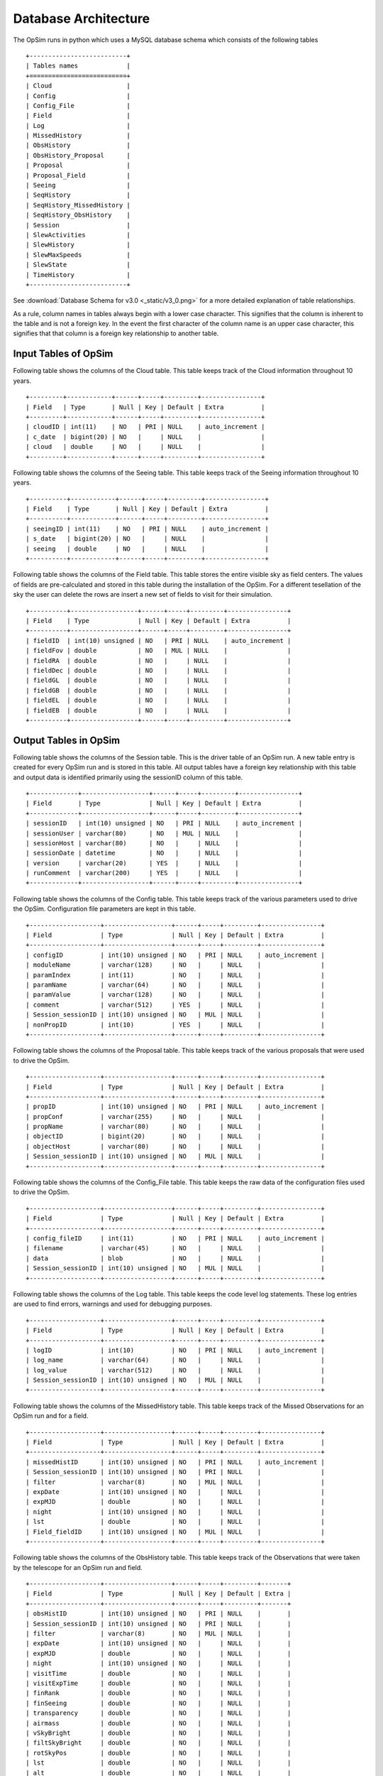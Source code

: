 .. _architecture.rst:

*********************
Database Architecture
*********************

The OpSim runs in python which uses a MySQL database schema which consists of
the following tables ::

	+--------------------------+
	| Tables names             |
	+==========================+
	| Cloud                    |
	| Config                   |
	| Config_File              |
	| Field                    |
	| Log                      |
	| MissedHistory            |
	| ObsHistory               |
	| ObsHistory_Proposal      |
	| Proposal                 |
	| Proposal_Field           |
	| Seeing                   |
	| SeqHistory               |
	| SeqHistory_MissedHistory |
	| SeqHistory_ObsHistory    |
	| Session                  |
	| SlewActivities           |
	| SlewHistory              |
	| SlewMaxSpeeds            |
	| SlewState                |
	| TimeHistory              |
	+--------------------------+

See :download:`Database Schema for v3.0 <_static/v3_0.png>` for a more detailed
explanation of table relationships.

As a rule, column names in tables always begin with a lower case character.
This signifies that the column is inherent to the table and is not a foreign
key. In the event the first character of the column name is an upper case
character, this signifies that that column is a foreign key relationship to
another table.

Input Tables of OpSim
---------------------

Following table shows the columns of the Cloud table. This table keeps track of
the Cloud information throughout 10 years. ::

	+---------+------------+------+-----+---------+----------------+
	| Field   | Type       | Null | Key | Default | Extra          |
	+---------+------------+------+-----+---------+----------------+
	| cloudID | int(11)    | NO   | PRI | NULL    | auto_increment |
	| c_date  | bigint(20) | NO   |     | NULL    |                |
	| cloud   | double     | NO   |     | NULL    |                |
	+---------+------------+------+-----+---------+----------------+

Following table shows the columns of the Seeing table. This table keeps track
of the Seeing information throughout 10 years. ::

	+----------+------------+------+-----+---------+----------------+
	| Field    | Type       | Null | Key | Default | Extra          |
	+----------+------------+------+-----+---------+----------------+
	| seeingID | int(11)    | NO   | PRI | NULL    | auto_increment |
	| s_date   | bigint(20) | NO   |     | NULL    |                |
	| seeing   | double     | NO   |     | NULL    |                |
	+----------+------------+------+-----+---------+----------------+

Following table shows the columns of the Field table. This table stores the
entire visible sky as field centers. The values of fields are pre-calculated
and stored in this table during the installation of the OpSim. For a different
tesellation of the sky the user can delete the rows are insert a new set of
fields to visit for their simulation. ::

	+----------+------------------+------+-----+---------+----------------+
	| Field    | Type             | Null | Key | Default | Extra          |
	+----------+------------------+------+-----+---------+----------------+
	| fieldID  | int(10) unsigned | NO   | PRI | NULL    | auto_increment |
	| fieldFov | double           | NO   | MUL | NULL    |                |
	| fieldRA  | double           | NO   |     | NULL    |                |
	| fieldDec | double           | NO   |     | NULL    |                |
	| fieldGL  | double           | NO   |     | NULL    |                |
	| fieldGB  | double           | NO   |     | NULL    |                |
	| fieldEL  | double           | NO   |     | NULL    |                |
	| fieldEB  | double           | NO   |     | NULL    |                |
	+----------+------------------+------+-----+---------+----------------+

Output Tables in OpSim
----------------------

Following table shows the columns of the Session table. This is the driver
table of an OpSim run. A new table entry is created for every OpSim run and is
stored in this table. All output tables have a foreign key relationship with
this table and output data is identified primarily using the sessionID column
of this table. ::

	+-------------+------------------+------+-----+---------+----------------+
	| Field       | Type             | Null | Key | Default | Extra          |
	+-------------+------------------+------+-----+---------+----------------+
	| sessionID   | int(10) unsigned | NO   | PRI | NULL    | auto_increment |
	| sessionUser | varchar(80)      | NO   | MUL | NULL    |                |
	| sessionHost | varchar(80)      | NO   |     | NULL    |                |
	| sessionDate | datetime         | NO   |     | NULL    |                |
	| version     | varchar(20)      | YES  |     | NULL    |                |
	| runComment  | varchar(200)     | YES  |     | NULL    |                |
	+-------------+------------------+------+-----+---------+----------------+

Following table shows the columns of the Config table. This table keeps track
of the various parameters used to drive the OpSim. Configuration file
parameters are kept in this table. ::

	+-------------------+------------------+------+-----+---------+----------------+
	| Field             | Type             | Null | Key | Default | Extra          |
	+-------------------+------------------+------+-----+---------+----------------+
	| configID          | int(10) unsigned | NO   | PRI | NULL    | auto_increment |
	| moduleName        | varchar(128)     | NO   |     | NULL    |                |
	| paramIndex        | int(11)          | NO   |     | NULL    |                |
	| paramName         | varchar(64)      | NO   |     | NULL    |                |
	| paramValue        | varchar(128)     | NO   |     | NULL    |                |
	| comment           | varchar(512)     | YES  |     | NULL    |                |
	| Session_sessionID | int(10) unsigned | NO   | MUL | NULL    |                |
	| nonPropID         | int(10)          | YES  |     | NULL    |                |
	+-------------------+------------------+------+-----+---------+----------------+

Following table shows the columns of the Proposal table. This table keeps track
of the various proposals that were used to drive the OpSim. ::

	+-------------------+------------------+------+-----+---------+----------------+
	| Field             | Type             | Null | Key | Default | Extra          |
	+-------------------+------------------+------+-----+---------+----------------+
	| propID            | int(10) unsigned | NO   | PRI | NULL    | auto_increment |
	| propConf          | varchar(255)     | NO   |     | NULL    |                |
	| propName          | varchar(80)      | NO   |     | NULL    |                |
	| objectID          | bigint(20)       | NO   |     | NULL    |                |
	| objectHost        | varchar(80)      | NO   |     | NULL    |                |
	| Session_sessionID | int(10) unsigned | NO   | MUL | NULL    |                |
	+-------------------+------------------+------+-----+---------+----------------+

Following table shows the columns of the Config_File table. This table keeps
the raw data of the configuration files used to drive the OpSim. ::

	+-------------------+------------------+------+-----+---------+----------------+
	| Field             | Type             | Null | Key | Default | Extra          |
	+-------------------+------------------+------+-----+---------+----------------+
	| config_fileID     | int(11)          | NO   | PRI | NULL    | auto_increment |
	| filename          | varchar(45)      | NO   |     | NULL    |                |
	| data              | blob             | NO   |     | NULL    |                |
	| Session_sessionID | int(10) unsigned | NO   | MUL | NULL    |                |
	+-------------------+------------------+------+-----+---------+----------------+

Following table shows the columns of the Log table. This table keeps the code
level log statements. These log entries are used to find errors, warnings and
used for debugging purposes. ::

	+-------------------+------------------+------+-----+---------+----------------+
	| Field             | Type             | Null | Key | Default | Extra          |
	+-------------------+------------------+------+-----+---------+----------------+
	| logID             | int(10)          | NO   | PRI | NULL    | auto_increment |
	| log_name          | varchar(64)      | NO   |     | NULL    |                |
	| log_value         | varchar(512)     | NO   |     | NULL    |                |
	| Session_sessionID | int(10) unsigned | NO   | MUL | NULL    |                |
	+-------------------+------------------+------+-----+---------+----------------+

Following table shows the columns of the MissedHistory table. This table keeps
track of the Missed Observations for an OpSim run and for a field. ::

	+-------------------+------------------+------+-----+---------+----------------+
	| Field             | Type             | Null | Key | Default | Extra          |
	+-------------------+------------------+------+-----+---------+----------------+
	| missedHistID      | int(10) unsigned | NO   | PRI | NULL    | auto_increment |
	| Session_sessionID | int(10) unsigned | NO   | PRI | NULL    |                |
	| filter            | varchar(8)       | NO   | MUL | NULL    |                |
	| expDate           | int(10) unsigned | NO   |     | NULL    |                |
	| expMJD            | double           | NO   |     | NULL    |                |
	| night             | int(10) unsigned | NO   |     | NULL    |                |
	| lst               | double           | NO   |     | NULL    |                |
	| Field_fieldID     | int(10) unsigned | NO   | MUL | NULL    |                |
	+-------------------+------------------+------+-----+---------+----------------+

Following table shows the columns of the ObsHistory table. This table keeps
track of the Observations that were taken by the telescope for an OpSim run and
field. ::

	+-------------------+------------------+------+-----+---------+-------+
	| Field             | Type             | Null | Key | Default | Extra |
	+-------------------+------------------+------+-----+---------+-------+
	| obsHistID         | int(10) unsigned | NO   | PRI | NULL    |       |
	| Session_sessionID | int(10) unsigned | NO   | PRI | NULL    |       |
	| filter            | varchar(8)       | NO   | MUL | NULL    |       |
	| expDate           | int(10) unsigned | NO   |     | NULL    |       |
	| expMJD            | double           | NO   |     | NULL    |       |
	| night             | int(10) unsigned | NO   |     | NULL    |       |
	| visitTime         | double           | NO   |     | NULL    |       |
	| visitExpTime      | double           | NO   |     | NULL    |       |
	| finRank           | double           | NO   |     | NULL    |       |
	| finSeeing         | double           | NO   |     | NULL    |       |
	| transparency      | double           | NO   |     | NULL    |       |
	| airmass           | double           | NO   |     | NULL    |       |
	| vSkyBright        | double           | NO   |     | NULL    |       |
	| filtSkyBright     | double           | NO   |     | NULL    |       |
	| rotSkyPos         | double           | NO   |     | NULL    |       |
	| lst               | double           | NO   |     | NULL    |       |
	| alt               | double           | NO   |     | NULL    |       |
	| az                | double           | NO   |     | NULL    |       |
	| dist2Moon         | double           | NO   |     | NULL    |       |
	| solarElong        | double           | NO   |     | NULL    |       |
	| moonRA            | double           | NO   |     | NULL    |       |
	| moonDec           | double           | NO   |     | NULL    |       |
	| moonAlt           | double           | NO   |     | NULL    |       |
	| moonAZ            | double           | NO   |     | NULL    |       |
	| moonPhase         | double           | NO   |     | NULL    |       |
	| sunAlt            | double           | NO   |     | NULL    |       |
	| sunAZ             | double           | NO   |     | NULL    |       |
	| phaseAngle        | double           | NO   |     | NULL    |       |
	| rScatter          | double           | NO   |     | NULL    |       |
	| mieScatter        | double           | NO   |     | NULL    |       |
	| moonIllum         | double           | NO   |     | NULL    |       |
	| moonBright        | double           | NO   |     | NULL    |       |
	| darkBright        | double           | NO   |     | NULL    |       |
	| rawSeeing         | double           | NO   |     | NULL    |       |
	| wind              | double           | NO   |     | NULL    |       |
	| humidity          | double           | NO   |     | NULL    |       |
	| Field_fieldID     | int(10) unsigned | NO   | MUL | NULL    |       |
	+-------------------+------------------+------+-----+---------+-------+

Following table shows the columns of the ObsHistory_Proposal table. This is a
many-to-many relationship table that keeps track of which observations
fulfilled which proposals and vice-versa for an OpSim run. ::

	+------------------------------+------------------+------+-----+---------+----------------+
	| Field                        | Type             | Null | Key | Default | Extra          |
	+------------------------------+------------------+------+-----+---------+----------------+
	| obsHistory_propID            | int(10)          | NO   | PRI | NULL    | auto_increment |
	| Proposal_propID              | int(10) unsigned | NO   |     | NULL    |                |
	| propRank                     | double           | NO   |     | NULL    |                |
	| ObsHistory_obsHistID         | int(10) unsigned | NO   | MUL | NULL    |                |
	| ObsHistory_Session_sessionID | int(10) unsigned | NO   |     | NULL    |                |
	+------------------------------+------------------+------+-----+---------+----------------+

Following table shows the columns of the Proposal_Field table. This is a
many-to-many relationship table that keeps track of which fields were requested
for which proposals for an OpSim run. ::

	+-------------------+------------------+------+-----+---------+----------------+
	| Field             | Type             | Null | Key | Default | Extra          |
	+-------------------+------------------+------+-----+---------+----------------+
	| proposal_field_id | int(10)          | NO   | PRI | NULL    | auto_increment |
	| Session_sessionID | int(10) unsigned | NO   | MUL | NULL    |                |
	| Proposal_propID   | int(10) unsigned | NO   | MUL | NULL    |                |
	| Field_fieldID     | int(10) unsigned | NO   | MUL | NULL    |                |
	+-------------------+------------------+------+-----+---------+----------------+

Following table shows the columns of the SeqHistory table. This table keeps
track of the heirarchical information of the various sequences requested for a
proposal, for a field for an OpSim run. ::

	+-------------------+------------------+------+-----+---------+----------------+
	| Field             | Type             | Null | Key | Default | Extra          |
	+-------------------+------------------+------+-----+---------+----------------+
	| sequenceID        | int(10) unsigned | NO   | PRI | NULL    | auto_increment |
	| startDate         | int(10) unsigned | NO   |     | NULL    |                |
	| expDate           | int(10) unsigned | NO   |     | NULL    |                |
	| seqnNum           | int(10) unsigned | NO   |     | NULL    |                |
	| completion        | double           | NO   |     | NULL    |                |
	| reqEvents         | int(10) unsigned | NO   |     | NULL    |                |
	| actualEvents      | int(10) unsigned | NO   |     | NULL    |                |
	| endStatus         | int(10) unsigned | NO   |     | NULL    |                |
	| parent_sequenceID | int(10)          | NO   |     | NULL    |                |
	| Field_fieldID     | int(10) unsigned | NO   | MUL | NULL    |                |
	| Session_sessionID | int(10) unsigned | NO   | MUL | NULL    |                |
	| Proposal_propID   | int(10) unsigned | NO   | MUL | NULL    |                |
	+-------------------+------------------+------+-----+---------+----------------+

Following table shows the columns of the SeqHistory_MissedHistory table. This
is a many-to-many relationship table that keeps track of which observations
were missed for a sequence and for an OpSim run. ::

	+---------------------------------+------------------+------+-----+---------+----------------+
	| Field                           | Type             | Null | Key | Default | Extra          |
	+---------------------------------+------------------+------+-----+---------+----------------+
	| seqhistory_missedHistID         | int(10)          | NO   | PRI | NULL    | auto_increment |
	| SeqHistory_sequenceID           | int(10) unsigned | NO   | MUL | NULL    |                |
	| MissedHistory_missedHistID      | int(10) unsigned | NO   | MUL | NULL    |                |
	| MissedHistory_Session_sessionID | int(10) unsigned | NO   |     | NULL    |                |
	+---------------------------------+------------------+------+-----+---------+----------------+

Following table shows the columns of the SeqHistory_ObsHistory table. This is a
many-to-many relationship table that keeps track of observations achieved for a
sequence and for an OpSim run. ::

	+------------------------------+------------------+------+-----+---------+----------------+
	| Field                        | Type             | Null | Key | Default | Extra          |
	+------------------------------+------------------+------+-----+---------+----------------+
	| seqhistory_obsHistID         | int(10)          | NO   | PRI | NULL    | auto_increment |
	| SeqHistory_sequenceID        | int(10) unsigned | NO   | MUL | NULL    |                |
	| ObsHistory_obsHistID         | int(10) unsigned | NO   | MUL | NULL    |                |
	| ObsHistory_Session_sessionID | int(10) unsigned | NO   |     | NULL    |                |
	+------------------------------+------------------+------+-----+---------+----------------+

Following table shows the columns of the TimeHistory table. This table keeps
track of the various different time events that occur for a night for an OpSim
run. ::

	+-------------------+------------------+------+-----+---------+----------------+
	| Field             | Type             | Null | Key | Default | Extra          |
	+-------------------+------------------+------+-----+---------+----------------+
	| timeHistID        | int(10) unsigned | NO   | PRI | NULL    | auto_increment |
	| date              | int(10) unsigned | NO   |     | NULL    |                |
	| mjd               | double           | NO   |     | NULL    |                |
	| night             | int(10) unsigned | NO   |     | NULL    |                |
	| event             | int(10) unsigned | NO   | MUL | NULL    |                |
	| Session_sessionID | int(10) unsigned | NO   | MUL | NULL    |                |
	+-------------------+------------------+------+-----+---------+----------------+

Following table shows the columns of the SlewHistory table. This table is a
one-to-one relationship table between the SlewHistory table and the ObsHistory
table. It keeps track of the Slew associated with each Observation for an OpSim
run. ::

	+------------------------------+------------------+------+-----+---------+----------------+
	| Field                        | Type             | Null | Key | Default | Extra          |
	+------------------------------+------------------+------+-----+---------+----------------+
	| slewID                       | bigint(20)       | NO   | PRI | NULL    | auto_increment |
	| slewCount                    | bigint(20)       | NO   |     | NULL    |                |
	| startDate                    | double           | NO   |     | NULL    |                |
	| endDate                      | double           | NO   |     | NULL    |                |
	| slewTime                     | double           | NO   |     | NULL    |                |
	| slewDist                     | double           | NO   |     | NULL    |                |
	| ObsHistory_obsHistID         | int(10) unsigned | NO   | MUL | NULL    |                |
	| ObsHistory_Session_sessionID | int(10) unsigned | NO   |     | NULL    |                |
	+------------------------------+------------------+------+-----+---------+----------------+

Following table shows the columns of the SlewActivities table. This table keeps
track of the various slew activities for a slew. ::

	+--------------------+-------------+------+-----+---------+----------------+
	| Field              | Type        | Null | Key | Default | Extra          |
	+--------------------+-------------+------+-----+---------+----------------+
	| slewActivityID     | bigint(20)  | NO   | PRI | NULL    | auto_increment |
	| activity           | varchar(16) | NO   |     | NULL    |                |
	| actDelay           | double      | NO   |     | NULL    |                |
	| inCriticalPath     | varchar(16) | NO   |     | NULL    |                |
	| SlewHistory_slewID | bigint(20)  | NO   | MUL | NULL    |                |
	+--------------------+-------------+------+-----+---------+----------------+

Following table shows the columns of the SlewMaxSpeeds table. This table is a
one-to-one relationship table between the SlewHistory table and the
SlewMaxSpeeds table. This table keeps of the various speeds of the instrument
for a slew. ::

	+--------------------+------------+------+-----+---------+----------------+
	| Field              | Type       | Null | Key | Default | Extra          |
	+--------------------+------------+------+-----+---------+----------------+
	| slewMaxSpeedID     | bigint(20) | NO   | PRI | NULL    | auto_increment |
	| domAltSpd          | double     | NO   |     | NULL    |                |
	| domAzSpd           | double     | NO   |     | NULL    |                |
	| telAltSpd          | double     | NO   |     | NULL    |                |
	| telAzSpd           | double     | NO   |     | NULL    |                |
	| rotSpd             | double     | NO   |     | NULL    |                |
	| SlewHistory_slewID | bigint(20) | NO   | MUL | NULL    |                |
	+--------------------+------------+------+-----+---------+----------------+

Following table shows the columns of the SlewState table. This table keeps
track of the initial and the final slew states and the various instrument
parameters for a slew. ::

	+--------------------+-------------+------+-----+---------+----------------+
	| Field              | Type        | Null | Key | Default | Extra          |
	+--------------------+-------------+------+-----+---------+----------------+
	| slewIniStatID      | bigint(20)  | NO   | PRI | NULL    | auto_increment |
	| slewStateDate      | double      | NO   |     | NULL    |                |
	| tra                | double      | NO   |     | NULL    |                |
	| tdec               | double      | NO   |     | NULL    |                |
	| tracking           | varchar(16) | NO   |     | NULL    |                |
	| alt                | double      | NO   |     | NULL    |                |
	| az                 | double      | NO   |     | NULL    |                |
	| pa                 | double      | NO   |     | NULL    |                |
	| domAlt             | double      | NO   |     | NULL    |                |
	| domAz              | double      | NO   |     | NULL    |                |
	| telAlt             | double      | NO   |     | NULL    |                |
	| telAz              | double      | NO   |     | NULL    |                |
	| rotTelPos          | double      | NO   |     | NULL    |                |
	| filter             | varchar(8)  | NO   |     | NULL    |                |
	| state              | int(10)     | NO   |     | NULL    |                |
	| SlewHistory_slewID | bigint(20)  | NO   | MUL | NULL    |                |
	+--------------------+-------------+------+-----+---------+----------------+
